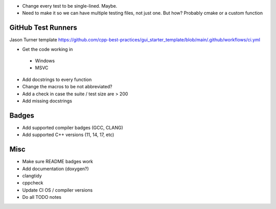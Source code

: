 - Change every test to be single-lined. Maybe.
- Need to make it so we can have multiple testing files, not just one. But how? Probably cmake or a custom function


GitHub Test Runners
===================

Jason Turner template
https://github.com/cpp-best-practices/gui_starter_template/blob/main/.github/workflows/ci.yml

- Get the code working in
 - Windows
 - MSVC

- Add docstrings to every function

- Change the macros to be not abbreviated?
- Add a check in case the suite / test size are > 200

- Add missing docstrings


Badges
======

- Add supported compiler badges (GCC, CLANG)
- Add supported C++ versions (11, 14, 17, etc)


Misc
====

- Make sure README badges work
- Add documentation (doxygen?)
- clangtidy
- cppcheck
- Update CI OS / compiler versions
- Do all TODO notes
